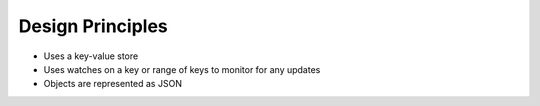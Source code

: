 Design Principles
=================

- Uses a key-value store
- Uses watches on a key or range of keys to monitor for any updates
- Objects are represented as JSON
